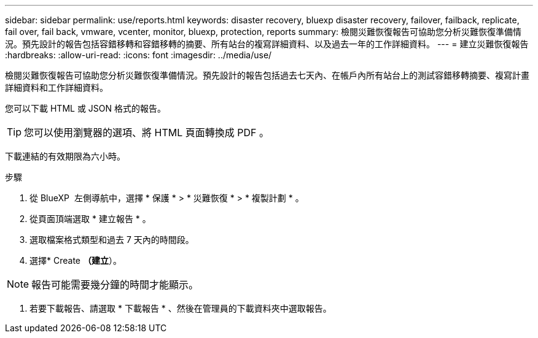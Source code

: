 ---
sidebar: sidebar 
permalink: use/reports.html 
keywords: disaster recovery, bluexp disaster recovery, failover, failback, replicate, fail over, fail back, vmware, vcenter, monitor, bluexp, protection, reports 
summary: 檢閱災難恢復報告可協助您分析災難恢復準備情況。預先設計的報告包括容錯移轉和容錯移轉的摘要、所有站台的複寫詳細資料、以及過去一年的工作詳細資料。 
---
= 建立災難恢復報告
:hardbreaks:
:allow-uri-read: 
:icons: font
:imagesdir: ../media/use/


[role="lead"]
檢閱災難恢復報告可協助您分析災難恢復準備情況。預先設計的報告包括過去七天內、在帳戶內所有站台上的測試容錯移轉摘要、複寫計畫詳細資料和工作詳細資料。

您可以下載 HTML 或 JSON 格式的報告。


TIP: 您可以使用瀏覽器的選項、將 HTML 頁面轉換成 PDF 。

下載連結的有效期限為六小時。

.步驟
. 從 BlueXP  左側導航中，選擇 * 保護 * > * 災難恢復 * > * 複製計劃 * 。
. 從頁面頂端選取 * 建立報告 * 。
. 選取檔案格式類型和過去 7 天內的時間段。
. 選擇* Create *（建立*）。



NOTE: 報告可能需要幾分鐘的時間才能顯示。

. 若要下載報告、請選取 * 下載報告 * 、然後在管理員的下載資料夾中選取報告。

